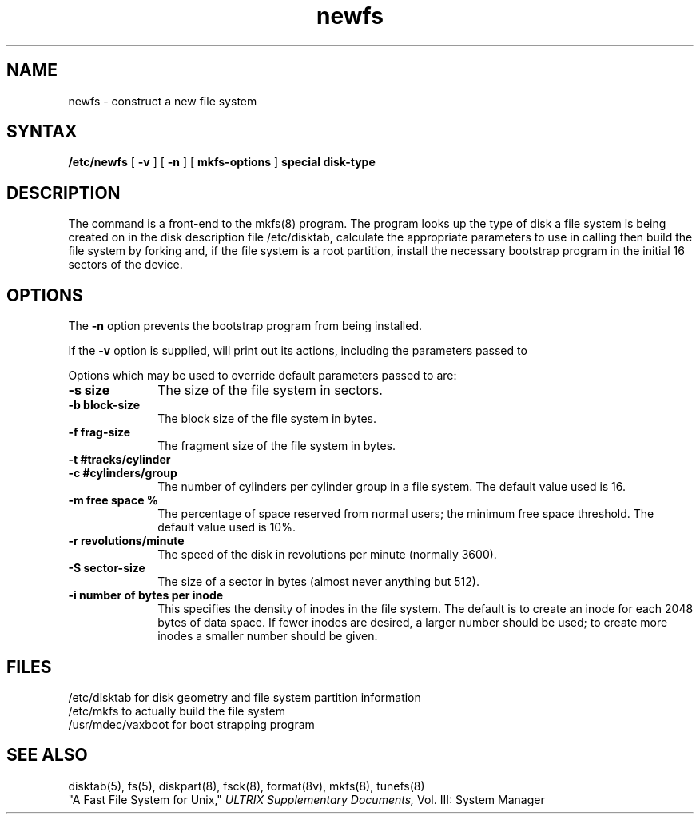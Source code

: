 .TH newfs 8
.SH NAME
newfs \- construct a new file system
.SH SYNTAX
.B /etc/newfs
[
.B \-v
] [
.B \-n
] [
.B mkfs-options
]
.B special disk-type
.SH DESCRIPTION
The
.PN newfs
command is a front-end to the mkfs(8) program.
The
.PN newfs
program looks up the type of disk a file system is
being created on in the disk description file /etc/disktab,
calculate the appropriate parameters to use in calling
.PN mkfs,
then build the file system by forking 
.PN mkfs 
and, if the file system is a root partition,
install the necessary bootstrap program
in the initial 16 sectors of the device.
.SH OPTIONS
The
.B \-n
option prevents the 
bootstrap program from being installed.
.PP
If the 
.B \-v
option is supplied, 
.PN newfs
will print out its actions, including the parameters passed to
.PN mkfs.
.PP
Options which may be used to override default
parameters passed to
.PN mkfs
are:
.TP 10
.B \-s size
The size of the file system in sectors.
.TP 10
.B \-b block-size
The block size of the file system in bytes.  
.TP 10
.B \-f frag-size
The fragment size of the file system in bytes.
.TP 10
.B \-t #tracks/cylinder
.TP 10
.B \-c #cylinders/group
The number of cylinders per cylinder group in a file system.
The default value used is 16.
.TP 10
.B \-m free space %
The percentage of space reserved from normal users; the minimum
free space threshold.  The default value used is 10%.
.TP 10
.B \-r revolutions/minute
The speed of the disk in revolutions per minute (normally 3600).
.TP 10
.B \-S sector-size
The size of a sector in bytes (almost never anything but 512).
.TP 10
.B \-i number of bytes per inode
This specifies the density of inodes in the file system.
The default is to create an inode for each 2048 bytes of data space.
If fewer inodes are desired, a larger number should be used;
to create more inodes a smaller number should be given.
.SH FILES
/etc/disktab		for disk geometry and file system partition information 
.br
/etc/mkfs		to actually build the file system
.br
/usr/mdec/vaxboot	for boot strapping program
.SH "SEE ALSO"
disktab(5), fs(5), diskpart(8), fsck(8), format(8v), mkfs(8), tunefs(8)
.br
"A Fast File System for Unix," 
.I ULTRIX Supplementary Documents, 
Vol. III: System Manager
